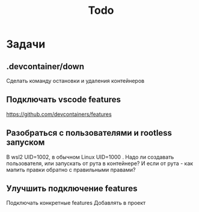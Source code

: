 #+title: Todo

* Задачи
** .devcontainer/down
Сделать команду остановки и удаления контейнеров
** Подключать vscode features
https://github.com/devcontainers/features
** Разобраться с пользователями и rootless запуском
В wsl2 UID=1002, в обычном Linux UID=1000 . Надо ли создавать пользователя, или запускать от рута в контейнере? И если от рута - как мапить правки обратно с правильными правами?
** Улучшить подключение features
Подключать конкретные features
Добавлять в проект
